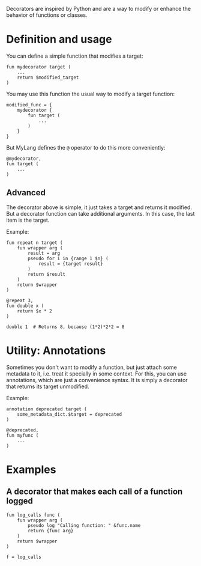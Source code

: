 Decorators are inspired by Python and are a way to modify or enhance the behavior of functions or classes.

* Definition and usage
You can define a simple function that modifies a target:
#+begin_src shell
  fun mydecorator target (
      ...
      return $modified_target
  )
#+end_src
You may use this function the usual way to modify a target function:
#+begin_src shell
  modified_func = {
      mydecorator {
          fun target (
              ...
          )
      }
  }
#+end_src
But MyLang defines the =@= operator to do this more conveniently:
#+begin_src shell
  @mydecorator,
  fun target (
      ...
  )
#+end_src
** Advanced
The decorator above is simple, it just takes a target and returns it modified.
But a decorator function can take additional arguments. In this case, the last
item is the target.

Example:
#+begin_src shell
  fun repeat n target (
      fun wrapper arg (
          result = arg
          pseudo for i in {range 1 $n} (
              result = {target result}
          )
          return $result
      )
      return $wrapper
  )

  @repeat 3,
  fun double x (
      return $x * 2
  )

  double 1  # Returns 8, because (1*2)*2*2 = 8
#+end_src
* Utility: Annotations
Sometimes you don't want to modify a function, but just attach some metadata to
it, i.e. treat it specially in some context. For this, you can use annotations,
which are just a convenience syntax. It is simply a decorator that returns its
target unmodified.

Example:
#+begin_src shell
  annotation deprecated target (
      some_metadata_dict.$target = deprecated
  )

  @deprecated,
  fun myfunc (
      ...
  )
#+end_src
* Examples
** A decorator that makes each call of a function logged
#+begin_src shell
  fun log_calls func (
      fun wrapper arg (
          pseudo log "Calling function: " &func.name
          return {func arg}
      )
      return $wrapper
  )

  f = log_calls
#+end_src

